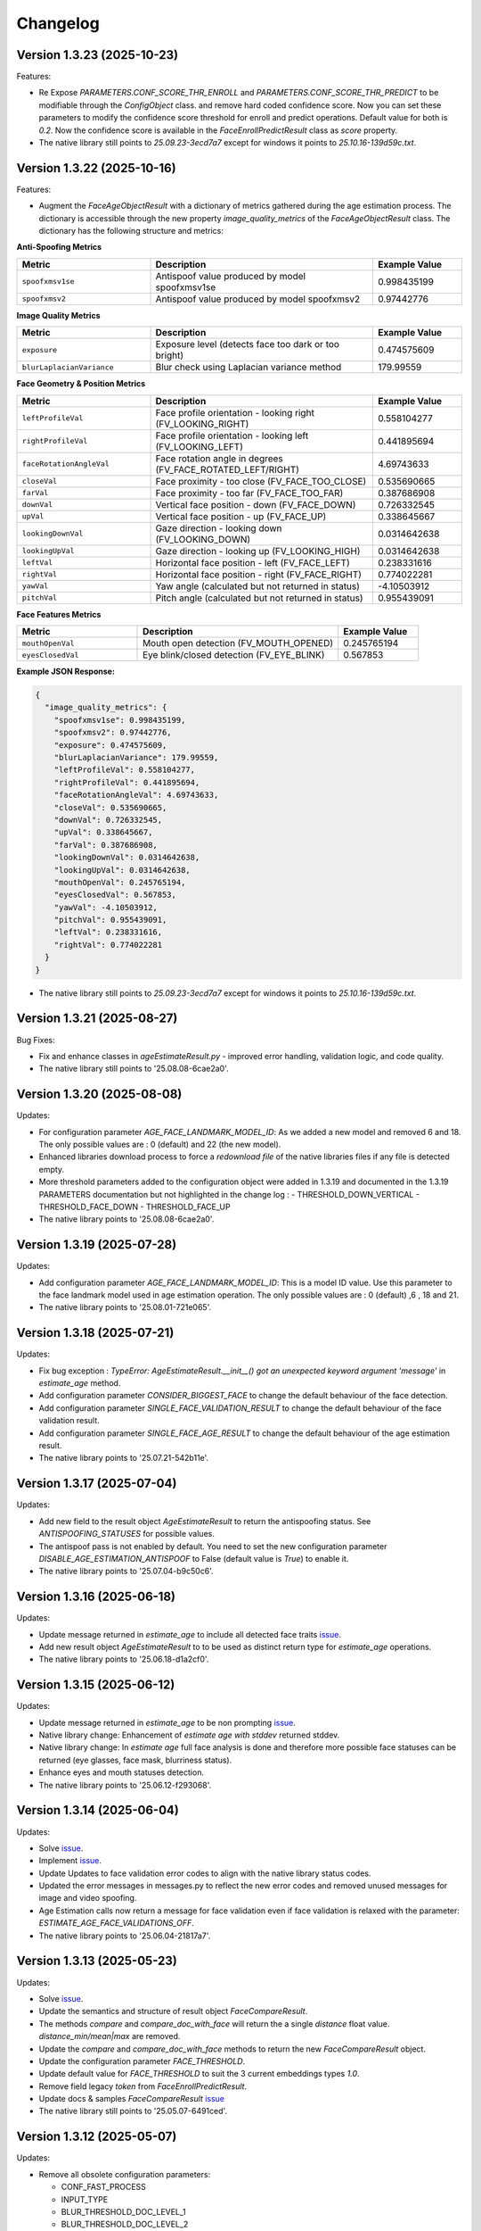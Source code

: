 Changelog
=========

Version 1.3.23 (2025-10-23)
-----------------------------

Features:

* Re Expose `PARAMETERS.CONF_SCORE_THR_ENROLL` and `PARAMETERS.CONF_SCORE_THR_PREDICT` to be modifiable through the `ConfigObject` class.
  and remove hard coded confidence score. Now you can set these parameters to modify the confidence score threshold for enroll and predict operations.  Default value for both is `0.2`.
  Now the confidence score is available in the `FaceEnrollPredictResult` class as `score` property.

* The native library still points to `25.09.23-3ecd7a7` except for windows it points to `25.10.16-139d59c.txt`.


Version 1.3.22 (2025-10-16)
-----------------------------

Features:

* Augment the `FaceAgeObjectResult` with a dictionary of metrics gathered during the age estimation process. The dictionary is accessible through the new property `image_quality_metrics` of the `FaceAgeObjectResult` class. The dictionary has the following structure and metrics:

**Anti-Spoofing Metrics**

.. list-table::
   :header-rows: 1
   :widths: 30 50 20

   * - Metric
     - Description
     - Example Value
   * - ``spoofxmsv1se``
     - Antispoof value produced by model spoofxmsv1se
     - 0.998435199
   * - ``spoofxmsv2``
     - Antispoof value produced by model spoofxmsv2
     - 0.97442776

**Image Quality Metrics**

.. list-table::
   :header-rows: 1
   :widths: 30 50 20

   * - Metric
     - Description
     - Example Value
   * - ``exposure``
     - Exposure level (detects face too dark or too bright)
     - 0.474575609
   * - ``blurLaplacianVariance``
     - Blur check using Laplacian variance method
     - 179.99559

**Face Geometry & Position Metrics**

.. list-table::
   :header-rows: 1
   :widths: 30 50 20

   * - Metric
     - Description
     - Example Value
   * - ``leftProfileVal``
     - Face profile orientation - looking right (FV_LOOKING_RIGHT)
     - 0.558104277
   * - ``rightProfileVal``
     - Face profile orientation - looking left (FV_LOOKING_LEFT)
     - 0.441895694
   * - ``faceRotationAngleVal``
     - Face rotation angle in degrees (FV_FACE_ROTATED_LEFT/RIGHT)
     - 4.69743633
   * - ``closeVal``
     - Face proximity - too close (FV_FACE_TOO_CLOSE)
     - 0.535690665
   * - ``farVal``
     - Face proximity - too far (FV_FACE_TOO_FAR)
     - 0.387686908
   * - ``downVal``
     - Vertical face position - down (FV_FACE_DOWN)
     - 0.726332545
   * - ``upVal``
     - Vertical face position - up (FV_FACE_UP)
     - 0.338645667
   * - ``lookingDownVal``
     - Gaze direction - looking down (FV_LOOKING_DOWN)
     - 0.0314642638
   * - ``lookingUpVal``
     - Gaze direction - looking up (FV_LOOKING_HIGH)
     - 0.0314642638
   * - ``leftVal``
     - Horizontal face position - left (FV_FACE_LEFT)
     - 0.238331616
   * - ``rightVal``
     - Horizontal face position - right (FV_FACE_RIGHT)
     - 0.774022281
   * - ``yawVal``
     - Yaw angle (calculated but not returned in status)
     - -4.10503912
   * - ``pitchVal``
     - Pitch angle (calculated but not returned in status)
     - 0.955439091

**Face Features Metrics**

.. list-table::
   :header-rows: 1
   :widths: 30 50 20

   * - Metric
     - Description
     - Example Value
   * - ``mouthOpenVal``
     - Mouth open detection (FV_MOUTH_OPENED)
     - 0.245765194
   * - ``eyesClosedVal``
     - Eye blink/closed detection (FV_EYE_BLINK)
     - 0.567853

**Example JSON Response:**

.. code-block:: json

   {
     "image_quality_metrics": {
       "spoofxmsv1se": 0.998435199,
       "spoofxmsv2": 0.97442776,
       "exposure": 0.474575609,
       "blurLaplacianVariance": 179.99559,
       "leftProfileVal": 0.558104277,
       "rightProfileVal": 0.441895694,
       "faceRotationAngleVal": 4.69743633,
       "closeVal": 0.535690665,
       "downVal": 0.726332545,
       "upVal": 0.338645667,
       "farVal": 0.387686908,
       "lookingDownVal": 0.0314642638,
       "lookingUpVal": 0.0314642638,
       "mouthOpenVal": 0.245765194,
       "eyesClosedVal": 0.567853,
       "yawVal": -4.10503912,
       "pitchVal": 0.955439091,
       "leftVal": 0.238331616,
       "rightVal": 0.774022281
     }
   }

* The native library still points to `25.09.23-3ecd7a7` except for windows it points to `25.10.16-139d59c.txt`.

Version 1.3.21 (2025-08-27)
-----------------------------

Bug Fixes:

* Fix and enhance classes in `ageEstimateResult.py` - improved error handling, validation logic, and code quality.
* The native library still points to '25.08.08-6cae2a0'.

Version 1.3.20 (2025-08-08)
-----------------------------

Updates:

* For configuration parameter `AGE_FACE_LANDMARK_MODEL_ID`: As we added a new model and removed 6 and 18. The only possible values are : 0 (default) and 22 (the new model).
* Enhanced libraries download process to force a `redownload file` of the native libraries files if any file is detected empty.
* More threshold parameters added to the configuration object were added in 1.3.19 and documented in the 1.3.19 PARAMETERS documentation but not highlighted in the change log :
  - THRESHOLD_DOWN_VERTICAL
  - THRESHOLD_FACE_DOWN
  - THRESHOLD_FACE_UP
* The native library points to '25.08.08-6cae2a0'.

Version 1.3.19 (2025-07-28)
-----------------------------

Updates:

* Add configuration parameter `AGE_FACE_LANDMARK_MODEL_ID`: This is a model ID value. Use this parameter to the  face landmark model used in age estimation operation. The only possible values are : 0 (default) ,6 , 18 and 21.
* The native library points to '25.08.01-721e065'.

Version 1.3.18 (2025-07-21)
-----------------------------

Updates:

* Fix bug exception : `TypeError: AgeEstimateResult.__init__() got an unexpected keyword argument 'message'` in `estimate_age` method.
* Add configuration parameter `CONSIDER_BIGGEST_FACE` to change the default behaviour of the face detection.
* Add configuration parameter `SINGLE_FACE_VALIDATION_RESULT` to change the default behaviour of the face validation result.
* Add configuration parameter `SINGLE_FACE_AGE_RESULT` to change the default behaviour of the age estimation result.
* The native library points to '25.07.21-542b11e'.


Version 1.3.17 (2025-07-04)
-----------------------------

Updates:

* Add new field to the result object `AgeEstimateResult` to return the antispoofing status. See `ANTISPOOFING_STATUSES` for possible values. 
* The antispoof pass is not enabled by default. You need to set the new configuration parameter `DISABLE_AGE_ESTIMATION_ANTISPOOF` to False (default value is `True`) to enable it.
* The native library points to '25.07.04-b9c50c6'.


Version 1.3.16 (2025-06-18)
-----------------------------

Updates:

* Update message returned in `estimate_age` to include all detected face traits `issue <https://github.com/prividentity/cryptonets-python-sdk/issues/39>`__.
* Add new result object `AgeEstimateResult` to to be used as distinct return type for `estimate_age` operations.
* The native library points to '25.06.18-d1a2cf0'.

Version 1.3.15 (2025-06-12)
-----------------------------

Updates:

* Update message returned in `estimate_age` to be non prompting `issue <https://github.com/prividentity/cryptonets-python-sdk/issues/37>`__.
* Native library change: Enhancement of `estimate age with stddev` returned stddev. 
* Native library change: In `estimate age` full face  analysis is done and therefore more possible face statuses can be returned (eye glasses, face mask, blurriness status). 
* Enhance eyes and mouth statuses detection.
* The native library points to '25.06.12-f293068'.


Version 1.3.14 (2025-06-04)
-----------------------------

Updates:

* Solve  `issue <https://github.com/prividentity/cryptonets-python-sdk/issues/32>`__.
* Implement  `issue <https://github.com/prividentity/cryptonets-python-sdk/issues/34>`__.
* Update Updates to face validation error codes to align with the native library status codes.
* Updated the error messages in messages.py to reflect the new error codes and removed unused messages for image and video spoofing.
* Age Estimation calls now return a message for face validation even if face validation is relaxed with the parameter: `ESTIMATE_AGE_FACE_VALIDATIONS_OFF`.
* The native library points to '25.06.04-21817a7'.


Version 1.3.13 (2025-05-23)
-----------------------------

Updates:

* Solve  `issue <https://github.com/prividentity/cryptonets-python-sdk/issues/30>`__. 
* Update the semantics and structure of result object `FaceCompareResult`. 
* The methods `compare` and `compare_doc_with_face` will return the a single `distance` float value. `distance_min/mean|max` are removed.
* Update the `compare` and `compare_doc_with_face` methods to return the new `FaceCompareResult` object.
* Update the configuration parameter `FACE_THRESHOLD`.
* Update default value for `FACE_THRESHOLD` to suit the 3 current embeddings types `1.0`.
* Remove field legacy `token` from `FaceEnrollPredictResult`.
* Update docs & samples `FaceCompareResult`  `issue <https://github.com/prividentity/cryptonets-python-sdk/issues/30>`__  
* The native library still points to '25.05.07-6491ced'.


Version 1.3.12 (2025-05-07)
-----------------------------

Updates:

* Remove all obsolete configuration parameters:

  - CONF_FAST_PROCESS
  - INPUT_TYPE
  - BLUR_THRESHOLD_DOC_LEVEL_1
  - BLUR_THRESHOLD_DOC_LEVEL_2
  - THRESHOLD_VERTICAL_ENROLL
  - THRESHOLD_VERTICAL_PREDICT
  - IMAGE_BORDER
  - IMAGE_PRE_PROC
  - THRESHOLD_GLASS
  - THRESHOLD_MASK
  - FACE_THRESHOLD_RIGHT
  - FACE_THRESHOLD_LEFT
  - FACE_THRESHOLD_VERTICAL
  - DOCUMENT_FACE_CHECK_VALIDITY
  - DOCUMENT_CHECK_VALIDITY
  - DOCUMENT_FACE_PREDICT
  - ENABLE_DOC_PERSPECTIVE_CORRECTION
  - ENROLL_ALLOW_EYE_GLASS
  - FACE_DETECT_PREFERRED_SIZE
  - FACE_DETECT_MAX_OUT_IMAGE_SIZE

* Remove billing methods and related parameters.
* Remove obsolete caching functionality.
* Remove obsolete `tf_num_thread` FaceFactor constructor argument.
* Remove obsolete tests. A new set of tests will be added in the coming version 2.0.0.
* Change the binaries download location to be versioned, where each version download binaries from its own directory. The models download location is not chanegd and and they are shared by all versions. 
* Fix various potential memory leaks and bugs and improve some parts of the code base.
* Fix a bug in compare that discards the collection_name parameter.
* Fix bug occurring in some FaceFactor methods when config is not set.
* Fix and upgrade `face_iso` method.
* Add a complete set of basic samples of all methods under samples folder.
* Expose `delete` method to the `Facefactor` interface.
* Remove obsolete `code`` field from `FaceEnrollPredictResult`.
* Add a convinience `print` method to th class `FaceEnrollPredictResult`.
* Update documentation notable the  AdvancedUsage samples and make it more complete and uptodate.
* Update native library to '25.05.07-6491ced'.


Version 1.3.12b1 (2025-04-23)
-----------------------------

Updates:

* Add new configuration parameter `USE_AGE_ESTIMATION_WITH_MODEL_STDD` that affect the age prediction method.
  The parameter have the value `False` by default.
  If `USE_AGE_ESTIMATION_WITH_MODEL_STDD` set to `True`, it will return a standard deviation of the age estimation based on the model data.
* Remove obsolete configuration parameters `THRESHOLD_GLASS`, `THRESHOLD_MASK` and `ENROLL_ALLOW_EYE_GLASS`
* Remove `billing failed` log message in age operation.
* Update native library to '25.04.23-9b772ba'

Version 1.3.11 (2025-04-04)
-----------------------------

Updates:

* Backend updates to improve performance and stability.

Version 1.3.11b4 (2025-03-24)
-----------------------------

Updates:

* Add 3 properties to the class FaceEnrollPredictResult.
* Add  RELAX_FACE_VALIDATION config parameter.

Version 1.3.11b2 (2025-03-11)
-----------------------------

Updates:

* This a beta version which replace the old model selection with the following 3 collections : `default`, `RES100` and `RES200` which correponds to different embedding models. The collection name is passed through the configuration parameter `COLLECTION_NAME` in the `ConfigObject` class of each each operation. The default collection is `default`. When using `RES100` or `RES200`  the model will be downloaded and cacehd on disk.
* Various fixes.

Version 1.3.10 (2025-02-27)
----------------------------

Updates:

* Fix a memory leak in enroll method.

Version 1.3.9 (2025-02-25)
--------------------------

Updates:

* Add new configuration parameter `ESTIMATE_AGE_FACE_VALIDATIONS_OFF` that affect the age prediction method.
  The parameter have the value `False` by default.
  If `ESTIMATE_AGE_FACE_VALIDATIONS_OFF` set to `True`, it will disable the face validation step in the age
  estimation method and the method will return an age estimation unless no face is detected.
* Documentation and content update.


Version 1.3.8 (2024-11-05)
--------------------------

Documentation and content update

Version 1.3.7 (2024-10-29)
--------------------------

Bug Fixes:

* Resolved bugs in the estimate_age function.

Version 1.3.6 (2024-10-09)
--------------------------

Bug Fixes:

* Added image dimension checks to ensure that all images processed are greater than 224x224 pixels. 


Version 1.3.5 (2024-09-16)
--------------------------

Bug Fixes:

* Resolved issues in the isValid function, which now correctly returns all detected faces along with their bounding boxes.


Version 1.3.3 (2024-05-29)
--------------------------

New Features:

* Added anti-spoofing check support to enhance security and verify the authenticity of user-provided facial images.

Updates:

* Updated document models to improve accuracy and performance in document processing tasks.


Version 1.3.1 (2024-05-15)
--------------------------

New Features:

* ARM-64 Processor Support
* Added DOCUMENT_AUTO_ROTATION parameter for document image rotation

Version 1.3.0 (2024-05-08)
--------------------------

Improvements:

* Updated models to enhance accuracy and performance.
* Improved 'compare', 'predict' and 'enroll' functionalities for more precise predictions.

Version 1.2.3 (2024-04-24)
--------------------------

Improvements:

* Removed unnecessary error logs to streamline application performance.
* Improved validation messages to enhance user experience and error handling.
* Added support for macOS, extending compatibility across more operating systems.

Enhancements:

* Integrated scoring within the `predict` call to provide immediate performance metrics.


Version 1.2.0 (2024-04-08)
--------------------------

New Features:

* Added `compare_doc_with_face` function to compare a face image against a document image, enhancing the SDK’s capabilities in verifying identities by comparing images from different sources.
* Introduced a new `K` parameter in the `predict` function to allow customization of the number of top results returned, offering more flexibility in handling face recognition results.

Improvements:

* Enhanced the comparison algorithm in the existing compare functionality to improve accuracy and efficiency in face matching scenarios.

Version 1.1.5 (2023-11-23)
---------------------------

Bug Fixes and Improvements:

* Default configuration thresholds updated.
* Documentation updated to the latest version of cryptonets python sdk.


Version 1.1.4 (2023-11-21)
---------------------------

Enhancements and New Features:

* Integration of an improved embeddings model to enhance accuracy in various scenarios.
* Implementation of more robust validation models to ensure higher reliability and precision.
* Fixed a critical memory leak issue that impacted system performance and stability.

Version 1.1.3 (2023-03-23)
---------------------------

Bug Fixes and Improvements:

* Strict Face thresholds for avoiding False Positives
* Image aspect ratio bug fix for age estimation
* Performance improvements on compare call
* Billing default thresholds update
* SO library memory footprint improvements

New Features:

* Exposure detection on face recognition
* Face expression detection: Eye blink / Mouth open
* Mouth Bug Fixes and Improvements:
* Improvements on face detection under various conditions
* Improved Face selection thresholds

Version 1.1.2 (2023-02-11)
---------------------------

* The new thresholds for enroll (face too far and head rotation)
* The age estimation function now uses enroll thresholds
* The eyeglasses work for age estimation after zoom

Version 1.1.0 (2023-02-07)
---------------------------

Major release:

* Added Windows Support for the SDK

Version 1.0.15 (2023-02-01)
---------------------------

Bug Fixes and Improvements:

* Improvements on face detection under various conditions
* Improved Face selection thresholds

New Features:

* Billing reservation call parameters

Version 1.0.14 (2023-01-20)
---------------------------

Bug Fixes and Improvements:

* Age Estimation on small resolution images
* ISO image improvements for various conditions
* Bug fixes and Improvements for image capture aspect ratio

New Features:

* Cache Type optional parameter

Version 1.0.12 (2023-01-13)
---------------------------

Enhancements:

* New function to get the ISO of the face image
* Bug fixes and Improvements for memory allocation

Version 1.0.11 (2023-01-10)
---------------------------

Enhancements:

* Introduction of new environment variable for tensorflow thread
* Improvements on best face selection with face recognition model
* Bug fixes for empty configuration object and URL usage
* New parameter update for getting original images (BETA)

Version 1.0.10 (2022-12-14)
---------------------------

Enhancements:

* Introduction of ConfigObject class and PARAMETERS
* Configuration context setting for additional parameters
* Session and local configuration setting
* Bug fixes and improvements

Version 1.0.9 (2022-12-07)
--------------------------

Enhancements:

* Returns bounding boxes for is valid and age estimation
* Environment variables support for API Key and Server URL

Version 1.0.8 (2022-12-07)
--------------------------

* Bug Fixes and improvements

Version 1.0.7 (2022-12-02)
--------------------------

* Bug Fixes for enroll / predict
* New library update
* Documentation usage update with images as example

Version 1.0.6 (2022-12-02)
--------------------------

* Bug fixes and improvements

Version 1.0.5 (2022-12-01)
--------------------------

* Library update
* Edge cases status code mappings
* Multi Face Support integrated for isValid and Age estimate
* Documentation update for multi face images

Version 1.0.4 (2022-11-25)
--------------------------

* Documentation setup and build
* Test file update
* New library file update with improved memory management
* Updated Readme Content
* Updated status code changes
* License update

Version 1.0.3 (2022-11-25)
--------------------------

* Bug fixes and improvements

Version 1.0.2 (2022-11-25)
--------------------------

* Bug fixes and improvements1

Version 1.0.1 (2022-11-24)
--------------------------

* First release